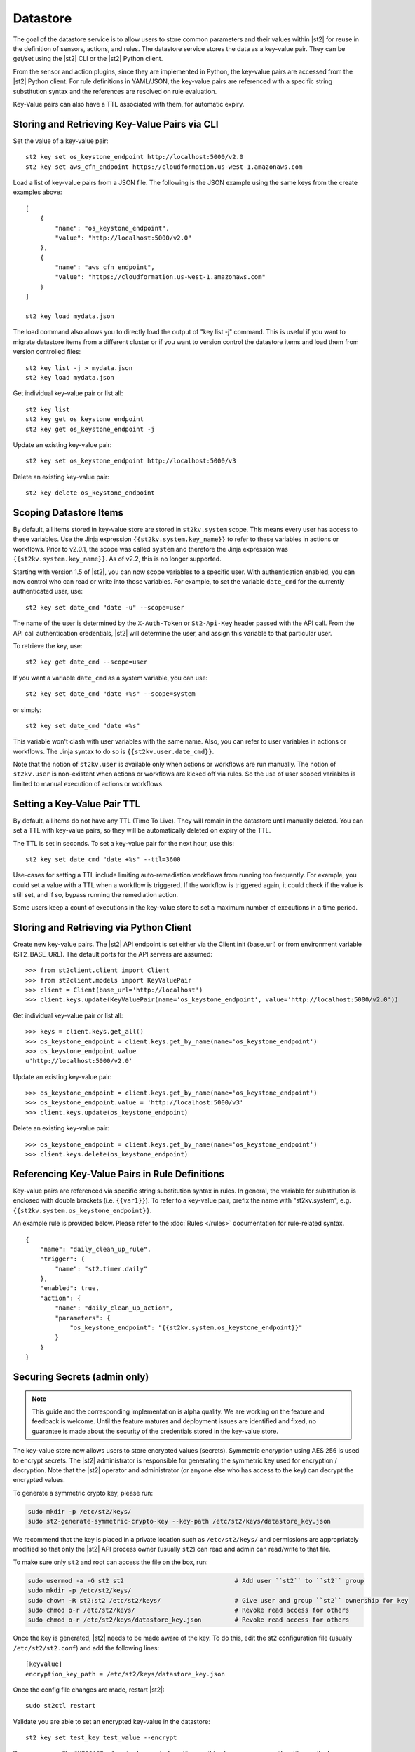 Datastore
===============================

The goal of the datastore service is to allow users to store common
parameters and their values within |st2| for reuse in the definition
of sensors, actions, and rules. The datastore service stores the data as
a key-value pair. They can be get/set using the |st2| CLI or the |st2|
Python client. 

From the sensor and action plugins, since they are implemented in Python,
the key-value pairs are accessed from the |st2| Python client. For rule
definitions in YAML/JSON, the key-value pairs are referenced with a
specific string substitution syntax and the references are resolved on
rule evaluation.

Key-Value pairs can also have a TTL associated with them, for automatic
expiry. 


Storing and Retrieving Key-Value Pairs via CLI
----------------------------------------------

Set the value of a key-value pair:

::

    st2 key set os_keystone_endpoint http://localhost:5000/v2.0
    st2 key set aws_cfn_endpoint https://cloudformation.us-west-1.amazonaws.com

Load a list of key-value pairs from a JSON file. The following is the
JSON example using the same keys from the create examples above:

::

    [
        {
            "name": "os_keystone_endpoint",
            "value": "http://localhost:5000/v2.0"
        },
        {
            "name": "aws_cfn_endpoint",
            "value": "https://cloudformation.us-west-1.amazonaws.com"
        }
    ]

    st2 key load mydata.json

The load command also allows you to directly load the output of "key list -j"
command. This is useful if you want to migrate datastore items from a different
cluster or if you want to version control the datastore items and load them from
version controlled files:

::

    st2 key list -j > mydata.json
    st2 key load mydata.json

Get individual key-value pair or list all:

::

    st2 key list
    st2 key get os_keystone_endpoint
    st2 key get os_keystone_endpoint -j

Update an existing key-value pair:

::

    st2 key set os_keystone_endpoint http://localhost:5000/v3

Delete an existing key-value pair:

::

    st2 key delete os_keystone_endpoint

.. _datastore-scopes-in-key-value-store:

Scoping Datastore Items
-----------------------

By default, all items stored in key-value store are stored in ``st2kv.system`` scope.
This means every user has access to these variables. Use the Jinja expression
``{{st2kv.system.key_name}}`` to refer to these variables in actions or workflows.
Prior to v2.0.1, the scope was called ``system`` and therefore the Jinja expression
was ``{{st2kv.system.key_name}}``. As of v2.2, this is no longer supported.

Starting with version 1.5 of |st2|, you can now scope variables to a specific
user. With authentication enabled, you can now control who can read or write into those
variables. For example, to set the variable ``date_cmd`` for the currently authenticated
user, use:

::

    st2 key set date_cmd "date -u" --scope=user

The name of the user is determined by the ``X-Auth-Token`` or ``St2-Api-Key``
header passed with the API call. From the API call authentication credentials,
|st2| will determine the user, and assign this variable to that particular user.

To retrieve the key, use:

::

    st2 key get date_cmd --scope=user

If you want a variable ``date_cmd`` as a system variable, you can use:

::

    st2 key set date_cmd "date +%s" --scope=system

or simply:

::

    st2 key set date_cmd "date +%s"

This variable won't clash with user variables with the same name. Also, you can refer
to user variables in actions or workflows. The Jinja syntax to do so is
``{{st2kv.user.date_cmd}}``. 

Note that the notion of ``st2kv.user`` is available only when actions or workflows are run
manually. The notion of ``st2kv.user`` is non-existent when actions or workflows are kicked
off via rules. So the use of user scoped variables is limited to manual execution of actions
or workflows.

.. _datastore-ttl:

Setting a Key-Value Pair TTL
----------------------------

By default, all items do not have any TTL (Time To Live). They will remain in the
datastore until manually deleted. You can set a TTL with key-value pairs, so they will
be automatically deleted on expiry of the TTL.

The TTL is set in seconds. To set a key-value pair for the next hour, use this:

::

    st2 key set date_cmd "date +%s" --ttl=3600

Use-cases for setting a TTL include limiting auto-remediation workflows from running
too frequently. For example, you could set a value with a TTL when a workflow is
triggered. If the workflow is triggered again, it could check if the value is still
set, and if so, bypass running the remediation action.

Some users keep a count of executions in the key-value store to set a maximum number
of executions in a time period. 

Storing and Retrieving via Python Client
----------------------------------------

Create new key-value pairs. The |st2| API endpoint is set either via
the Client init (base\_url) or from environment variable
(ST2\_BASE\_URL). The default ports for the API servers are assumed:

::

    >>> from st2client.client import Client
    >>> from st2client.models import KeyValuePair
    >>> client = Client(base_url='http://localhost')
    >>> client.keys.update(KeyValuePair(name='os_keystone_endpoint', value='http://localhost:5000/v2.0'))

Get individual key-value pair or list all:

::

    >>> keys = client.keys.get_all()
    >>> os_keystone_endpoint = client.keys.get_by_name(name='os_keystone_endpoint')
    >>> os_keystone_endpoint.value
    u'http://localhost:5000/v2.0'

Update an existing key-value pair:

::

    >>> os_keystone_endpoint = client.keys.get_by_name(name='os_keystone_endpoint')
    >>> os_keystone_endpoint.value = 'http://localhost:5000/v3'
    >>> client.keys.update(os_keystone_endpoint)

Delete an existing key-value pair:

::

    >>> os_keystone_endpoint = client.keys.get_by_name(name='os_keystone_endpoint')
    >>> client.keys.delete(os_keystone_endpoint)

Referencing Key-Value Pairs in Rule Definitions
-----------------------------------------------

Key-value pairs are referenced via specific string substitution syntax in rules. In general, the
variable for substitution is enclosed with double brackets (i.e. ``{{var1}}``). To refer to
a key-value pair, prefix the name with "st2kv.system", e.g. ``{{st2kv.system.os_keystone_endpoint}}``.

An example rule is provided below. Please refer to the :doc:`Rules </rules>` documentation for rule-related
syntax.

::

    {
        "name": "daily_clean_up_rule",
        "trigger": {
            "name": "st2.timer.daily"
        },
        "enabled": true,
        "action": {
            "name": "daily_clean_up_action",
            "parameters": {
                "os_keystone_endpoint": "{{st2kv.system.os_keystone_endpoint}}"
            }
        }
    }

.. _admin-setup-for-encrypted-datastore:

Securing Secrets (admin only)
-----------------------------

.. note::

    This guide and the corresponding implementation is alpha quality. We are working on the feature
    and feedback is welcome. Until the feature matures and deployment issues are identified and fixed,
    no guarantee is made about the security of the credentials stored in the key-value store.

The key-value store now allows users to store encrypted values (secrets). Symmetric encryption using
AES 256 is used to encrypt secrets. The |st2| administrator is responsible for generating the
symmetric key used for encryption / decryption. Note that the |st2| operator and administrator
(or anyone else who has access to the key) can decrypt the encrypted values.

To generate a symmetric crypto key, please run:

.. code-block:: bash

    sudo mkdir -p /etc/st2/keys/
    sudo st2-generate-symmetric-crypto-key --key-path /etc/st2/keys/datastore_key.json

We recommend that the key is placed in a private location such as ``/etc/st2/keys/`` and permissions
are appropriately modified so that only the |st2| API process owner (usually ``st2``) can read and
admin can read/write to that file.

To make sure only ``st2`` and root can access the file on the box, run:

.. code-block:: bash

    sudo usermod -a -G st2 st2                              # Add user ``st2`` to ``st2`` group
    sudo mkdir -p /etc/st2/keys/
    sudo chown -R st2:st2 /etc/st2/keys/                    # Give user and group ``st2`` ownership for key
    sudo chmod o-r /etc/st2/keys/                           # Revoke read access for others
    sudo chmod o-r /etc/st2/keys/datastore_key.json         # Revoke read access for others

Once the key is generated, |st2| needs to be made aware of the key. To do this, edit the st2
configuration file (usually ``/etc/st2/st2.conf``) and add the following lines:

::

    [keyvalue]
    encryption_key_path = /etc/st2/keys/datastore_key.json

Once the config file changes are made, restart |st2|:

::

  sudo st2ctl restart

Validate you are able to set an encrypted key-value in the datastore:

::

  st2 key set test_key test_value --encrypt

If you see errors like ``"MESSAGE: Crypto key not found"``, something has gone wrong
with setting up the keys.

.. _datastore-storing-secrets-in-key-value-store:

Storing Secrets
---------------

Please note that if an admin has not setup an encryption key, you will not be allowed to save
secrets in the key-value store. Contact your |st2| admin to setup encryption keys as per the section
above.

To save a secret in the key-value store:

.. code-block:: bash

    st2 key set api_token SECRET_TOKEN --encrypt

By default, getting a key tagged as secret (via --encrypt) will always return encrypted values only.
To get plain text, please run with command --decrypt flag:

.. code-block:: bash

    st2 key get api_token --decrypt

.. note::

    Keep in mind that ``--decrypt`` flag can either be used by an administrator (administrator is
    able to decrypt every value) and by the user who set that value in case of the user-scoped
    datastore items (i.e. if ``--scope=user`` flag was passed when originally setting the value).

If you are using system scoped variables (``st2kv.system``) to store secrets, you can decrypt them
and use as parameter values in rules or actions. This is supported via Jinja filter ``decrypt_kv``
(read more about :ref:`Jinja filters<applying-filters-with-jinja>`). For example,
to pass a decrypted password as a parameter, simply do

.. code-block:: YAML

    aws_key: "{{st2kv.system.aws_key | decrypt_kv}}"

Decrypting user scoped variables is currently unsupported.

Security notes
--------------

We wish to discuss security details and be transparent about the implementation and limitations
of the security practices to attract more eyes to it and therefore build better quality into
security implementations. For the key-value store, we have settled on AES256 symmetric encryption
for simplicity. We use Python library keyczar for doing this.

We have made a trade-off that the |st2| admin is allowed to decrypt the secrets in the key-value
store. This made our implementation simpler. We are looking into how to let users pass their own
keys for encryption every time they want to consume a secret from key-value store. This requires
more UX thought and also moves the responsibility of storing keys to the users. Your ideas are
welcome here.

Please note that the global encryption key means that users with direct access to the database
will only encrypted secrets in the database. Still, the onus is on the |st2| admin to restrict
access to database via network daemons only and not allow physical access to the box (or run
databases on different boxes as st2). Note that several layers of security need to be in place,
beyond the scope of this document. While we can help people with deployment questions on the
StackStorm Slack community, please follow your own best security practices guide.
